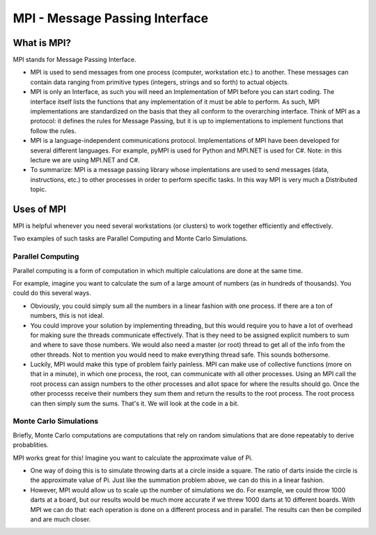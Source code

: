 MPI - Message Passing Interface
=================================

What is MPI?
-------------

MPI stands for Message Passing Interface.
 
- MPI is used to send messages from one process (computer, workstation etc.) to another. These
  messages can contain data ranging from primitive types (integers, strings and so forth) to actual objects.

- MPI is only an Interface, as such you will need an Implementation of MPI before you can start coding. 
  The interface itself lists the functions that any implementation of it must be able to perform. 
  As such, MPI implementations are standardized on the basis that they all conform to the overarching interface. 
  Think of MPI as a protocol: it defines the rules for Message Passing, but it is up to implementations to implement 
  functions that follow the rules.

- MPI is a language-independent communications protocol. Implementations of MPI have been developed for several different languages.
  For example, pyMPI is used for Python and MPI.NET is used for C#. Note: in this lecture we are using MPI.NET and C#.
 
- To summarize: MPI is a message passing library whose implentations are used to send messages (data, instructions, etc.) 
  to other processes in order to perform specific tasks. In this way MPI is very much a Distributed topic.  

Uses of MPI
------------

MPI is helpful whenever you need several workstations (or clusters) to work together efficiently and effectively.

Two examples of such tasks are Parallel Computing and Monte Carlo Simulations.

Parallel Computing
~~~~~~~~~~~~~~~~~~~

Parallel computing is a form of computation in which multiple calculations are done at the same time.

For example, imagine you want to calculate the sum of a large amount of numbers (as in hundreds of thousands). You could do this several ways. 

- Obviously, you could simply sum all the numbers in a linear fashion with one process. If there are a ton of numbers, 
  this is not ideal. 

- You could improve your solution by implementing threading, but this would require you to have a lot of overhead 
  for making sure the threads communicate effectively. That is they need to be assigned explicit numbers to sum 
  and where to save those numbers. We would also need a master (or root) thread to get all of the info from the other threads. 
  Not to mention you would need to make everything thread safe. This sounds bothersome. 

- Luckily, MPI would make this type of problem fairly painless. MPI can make use of collective functions (more on that in a minute), 
  in which one process, the root, can communicate with all other processes. Using an MPI call the root process can assign numbers to 
  the other processes and allot space for where the results should go. Once the other processs receive their numbers they sum them and
  return the results to the root process. The root process can then simply sum the sums. That's it. We will look at the code in a bit.

Monte Carlo Simulations
~~~~~~~~~~~~~~~~~~~~~~~~~

Briefly, Monte Carlo computations are computations that rely on random simulations that are done repeatably to derive probablities.

MPI works great for this! Imagine you want to calculate the approximate value of Pi. 

- One way of doing this is to simulate throwing darts at a circle inside a square. The ratio of darts inside 
  the circle is the approximate value of Pi. Just like the summation problem above, we can do this in a linear fashion. 

- However, MPI would allow us to scale up the number of simulations we do. For example, we could throw 1000 darts at a board, but our
  results would be much more accurate if we threw 1000 darts at 10 different boards. With MPI we can do that: each operation is done
  on a different process and in parallel. The results can then be compiled and are much closer.


